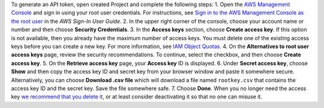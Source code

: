 To generate an API token, open created Project and complete the
following steps: 1. Open the `AWS Management
Console <https://console.aws.amazon.com>`__ and sign in using your root
user credentials. For instructions, see `Sign in to the AWS Management
Console as the root
user <https://docs.aws.amazon.com/signin/latest/userguide/introduction-to-root-user-sign-in-tutorial.html>`__
in the *AWS Sign-In User Guide*. 2. In the upper right corner of the
console, choose your account name or number and then choose **Security
Credentials**. 3. In the **Access keys** section, choose **Create access
key**. If this option is not available, then you already have the
maximum number of access keys. You must delete one of the existing
access keys before you can create a new key. For more information, see
`IAM Object
Quotas <https://docs.aws.amazon.com/IAM/latest/UserGuide/reference_iam-quotas.html#reference_iam-quotas-entities>`__.
4. On the **Alternatives to root user access keys** page, review the
security recommendations. To continue, select the checkbox, and then
choose **Create access key**. 5. On the **Retrieve access key** page,
your **Access key** ID is displayed. 6. Under **Secret access key**,
choose **Show** and then copy the access key ID and secret key from your
browser window and paste it somewhere secure. Alternatively, you can
choose **Download .csv file** which will download a file named
``rootkey.csv`` that contains the access key ID and the secret key. Save
the file somewhere safe. 7. Choose **Done**. When you no longer need the
access key `we recommend that you delete
it <https://docs.aws.amazon.com/IAM/latest/UserGuide/id_root-user_manage_delete-key.html>`__,
or at least consider deactivating it so that no one can misuse it.
